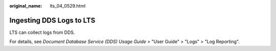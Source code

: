 :original_name: lts_04_0529.html

.. _lts_04_0529:

Ingesting DDS Logs to LTS
=========================

LTS can collect logs from DDS.

For details, see *Document Database Service (DDS) Usage Guide* > "User Guide" > "Logs" > "Log Reporting".
